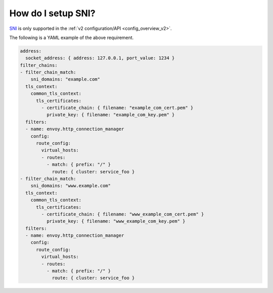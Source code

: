 .. _faq_how_to_setup_sni:

How do I setup SNI?
===================

`SNI <https://en.wikipedia.org/wiki/Server_Name_Indication>`_ is only supported in the :ref:`v2
configuration/API <config_overview_v2>`.

The following is a YAML example of the above requirement.

.. code-block:: yaml

  address:
    socket_address: { address: 127.0.0.1, port_value: 1234 }
  filter_chains:
  - filter_chain_match:
      sni_domains: "example.com"
    tls_context:
      common_tls_context:
        tls_certificates:
          - certificate_chain: { filename: "example_com_cert.pem" }
            private_key: { filename: "example_com_key.pem" }
    filters:
    - name: envoy.http_connection_manager
      config:
        route_config:
          virtual_hosts:
          - routes:
            - match: { prefix: "/" }
              route: { cluster: service_foo }
  - filter_chain_match:
      sni_domains: "www.example.com"
    tls_context:
      common_tls_context:
        tls_certificates:
          - certificate_chain: { filename: "www_example_com_cert.pem" }
            private_key: { filename: "www_example_com_key.pem" }
    filters:
    - name: envoy.http_connection_manager
      config:
        route_config:
          virtual_hosts:
          - routes:
            - match: { prefix: "/" }
              route: { cluster: service_foo }
